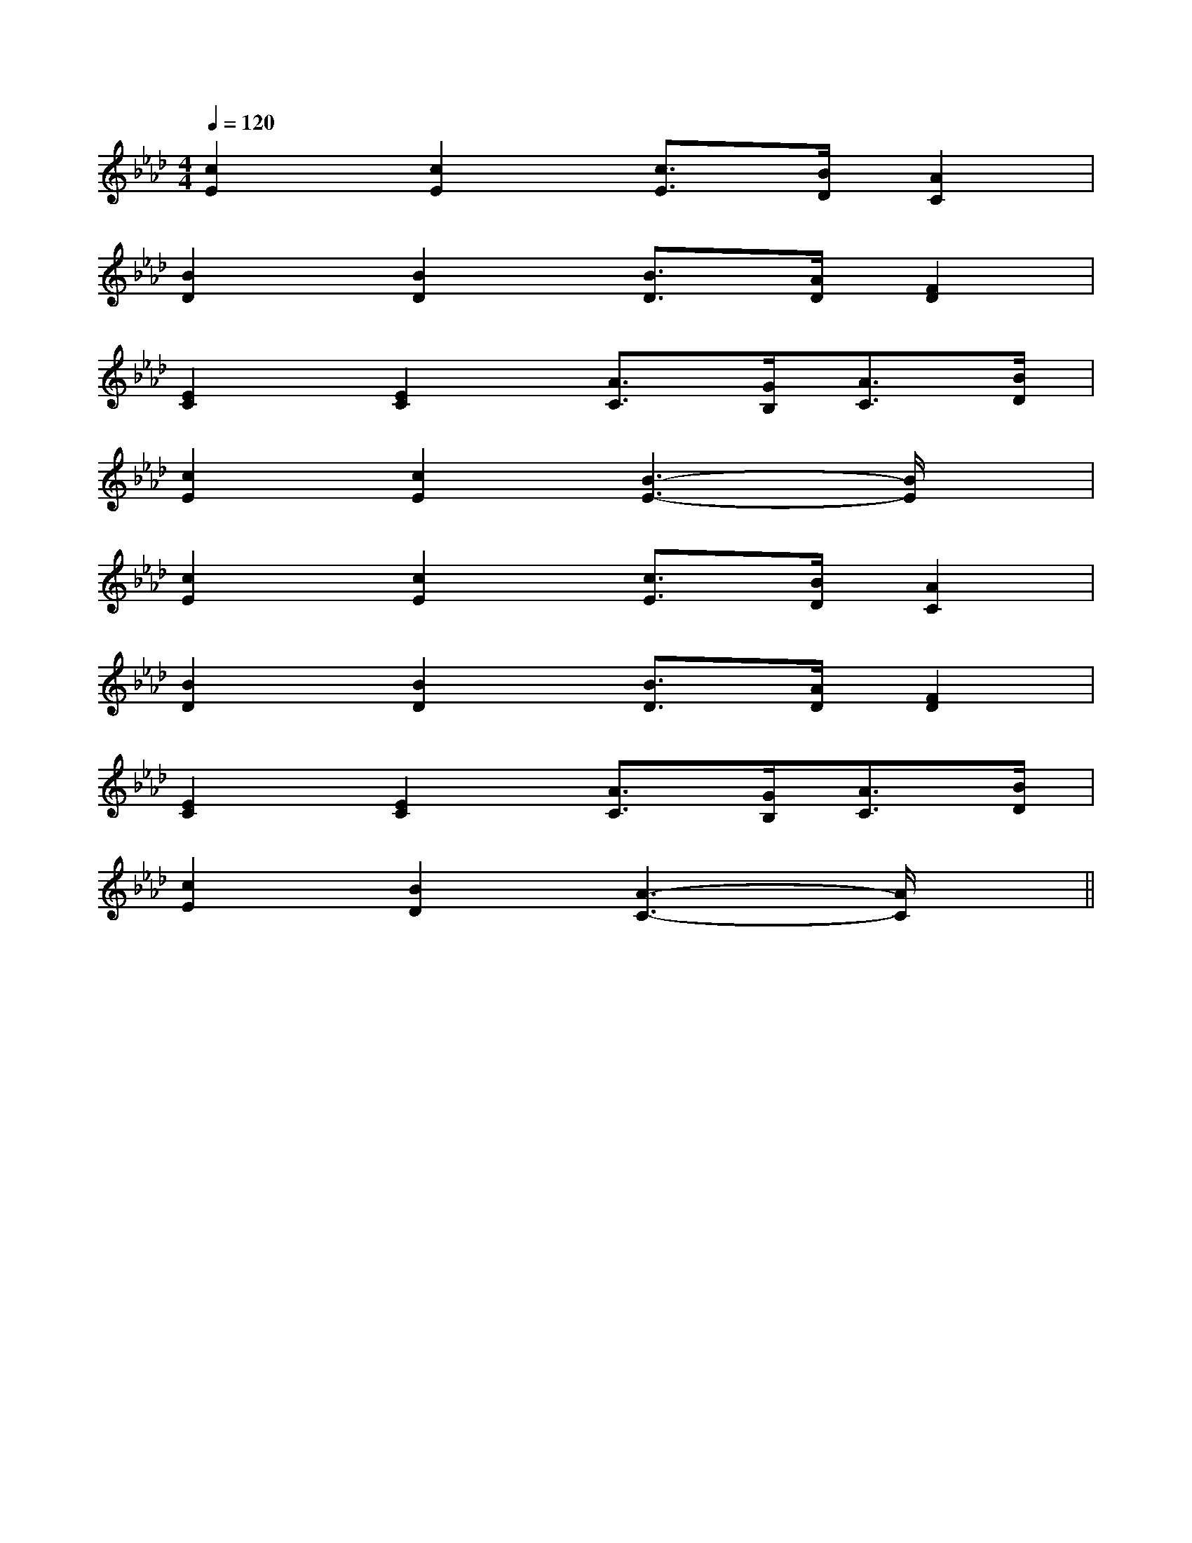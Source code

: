 X:1
T:
M:4/4
L:1/8
Q:1/4=120
K:Ab
%4flats
%%MIDI program 0
V:1
%%MIDI program 0
[c2E2][c2E2][c3/2E3/2][B/2D/2][A2C2]|
[B2D2][B2D2][B3/2D3/2][A/2D/2][F2D2]|
[E2C2][E2C2][A3/2C3/2][G/2B,/2][A3/2C3/2][B/2D/2]|
[c2E2][c2E2][B3-E3-][B/2E/2]x/2|
[c2E2][c2E2][c3/2E3/2][B/2D/2][A2C2]|
[B2D2][B2D2][B3/2D3/2][A/2D/2][F2D2]|
[E2C2][E2C2][A3/2C3/2][G/2B,/2][A3/2C3/2][B/2D/2]|
[c2E2][B2D2][A3-C3-][A/2C/2]x/2||
|
|
|
|
|
|
|
|
|
|
|
|
|
|
[E8[E8[E8[E8[E8[E8[E8[E8[E8[E8[E8[E8[E8[E8[E8[ED][ED][ED][ED][ED][ED][ED][ED][ED][ED][ED][ED][ED][ED][ED]-G,,6-]-G,,6-]-G,,6-]-G,,6-]-G,,6-]-G,,6-]-G,,6-]-G,,6-]-G,,6-]-G,,6-]-G,,6-]-G,,6-]-G,,6-]-G,,6-]-G,,6-]_B/2]_B/2]_B/2]_B/2]_B/2]_B/2]_B/2]_B/2]_B/2]_B/2]_B/2]_B/2]_B/2]_B/2]_B/2][=G,/2[=G,/2[=G,/2[=G,/2[=G,/2[=G,/2[=G,/2[=G,/2[=G,/2[=G,/2[=G,/2[=G,/2[=G,/2[=G,/2[f/2^d/2][f/2^d/2][f/2^d/2][f/2^d/2][f/2^d/2][f/2^d/2][f/2^d/2][f/2^d/2][f/2^d/2][f/2^d/2][f/2^d/2][f/2^d/2][f/2^d/2][f/2^d/2][f/2^d/2]G,/2-D,/2-B,,/2]G,/2-D,/2-B,,/2]G,/2-D,/2-B,,/2]G,/2-D,/2-B,,/2]G,/2-D,/2-B,,/2]G,/2-D,/2-B,,/2]G,/2-D,/2-B,,/2]G,/2-D,/2-B,,/2]G,/2-D,/2-B,,/2]G,/2-D,/2-B,,/2]G,/2-D,/2-B,,/2]G,/2-D,/2-B,,/2]G,/2-D,/2-B,,/2]G,/2-D,/2-B,,/2]G,/2-D,/2-B,,/2][A4-E4[A4-E4[A4-E4[A4-E4[A4-E4[A4-E4[A4-E4[A4-E4[A4-E4[A4-E4[A4-E4[A4-E4[A4-E4[A4-E4[A4-E4[F/2A,/2F,/2[F/2A,/2F,/2[F/2A,/2F,/2[F/2A,/2F,/2[F/2A,/2F,/2[F/2A,/2F,/2[F/2A,/2F,/2[F/2A,/2F,/2[F/2A,/2F,/2[F/2A,/2F,/2[F/2A,/2F,/2[F/2A,/2F,/2[F/2A,/2F,/2[F/2A,/2F,/2[F/2A,/2F,/2B,/2E,/2B,/2E,/2B,/2E,/2B,/2E,/2B,/2E,/2B,/2E,/2B,/2E,/2B,/2E,/2B,/2E,/2B,/2E,/2B,/2E,/2B,/2E,/2B,/2E,/2B,/2E,/2B,/2E,/2[e/2c/2-A/2-][e/2c/2-A/2-][e/2c/2-A/2-][e/2c/2-A/2-][e/2c/2-A/2-][e/2c/2-A/2-][e/2c/2-A/2-][e/2c/2-A/2-][e/2c/2-A/2-][e/2c/2-A/2-][e/2c/2-A/2-][e/2c/2-A/2-][e/2c/2-A/2-][e/2c/2-A/2-][e/2c/2-A/2-][G/2A,/2[G/2A,/2[G/2A,/2[G/2A,/2[G/2A,/2[G/2A,/2[G/2A,/2[G/2A,/2[G/2A,/2[G/2A,/2[G/2A,/2[G/2A,/2[G/2A,/2[G/2A,/2[G/2A,/2G/2E/2-G/2E/2-G/2E/2-G/2E/2-G/2E/2-G/2E/2-G/2E/2-G/2E/2-G/2E/2-G/2E/2-G/2E/2-G/2E/2-G/2E/2-G/2E/2-G/2E/2-[G/2-G,/2C,/2][G/2-G,/2C,/2][G/2-G,/2C,/2][G/2-G,/2C,/2][G/2-G,/2C,/2][G/2-G,/2C,/2][G/2-G,/2C,/2][G/2-G,/2C,/2][G/2-G,/2C,/2][G/2-G,/2C,/2][G/2-G,/2C,/2][G/2-G,/2C,/2][G/2-G,/2C,/2][G/2-G,/2C,/2][DB,,][DB,,][DB,,][DB,,][DB,,][DB,,][DB,,][DB,,][DB,,][DB,,][DB,,][E,-B,,-E,,-][E,-B,,-E,,-][E,-B,,-E,,-][E,-B,,-E,,-][E,-B,,-E,,-][E,-B,,-E,,-][E,-B,,-E,,-][E,-B,,-E,,-][E,-B,,-E,,-][E,-B,,-E,,-][E,-B,,-E,,-][E,-B,,-E,,-][E,-B,,-E,,-][E,-B,,-E,,-]